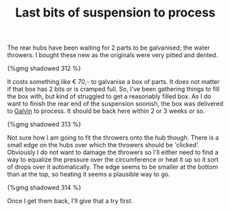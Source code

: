 #+layout: post
#+title: Last bits of suspension to process
#+tags: cobra donor-parts tools
#+type: post
#+published: true

The rear hubs have been waiting for 2 parts to be galvanised; the
water throwers. I bought these new as the originals were very pitted
and dented.


#+BEGIN_HTML
{%gmg shadowed 312 %}
#+END_HTML

It costs something like € 70,- to galvanise a box of parts. It does
not matter if that box has 2 bits or is cramped full. So, I've been
gathering things to fill the box with, but kind of struggled to get a
reasonably filled box. As I do want to finish the rear end of the
suspension soonish, the box was delivered to [[http://www.galvin.nl][Galvin]] to process. It
should be back here within 2 or 3 weeks or so.

#+BEGIN_HTML
{%gmg shadowed 313 %}
#+END_HTML

Not sure how I am going to fit the throwers onto the hub
though. There is a small edge on the hubs over which the throwers
should be 'clicked'. Obviously I do not want to damage the throwers so
I'll either need to find a way to equalize the pressure over the
circumference or heat it up so it sort of drops over it
automatically. The edge seems to be smaller at the bottom than at the
top, so heating it seems a plausible way to go.

#+BEGIN_HTML
{%gmg shadowed 314 %}
#+END_HTML

Once I get them back, I'll give that a try first.
